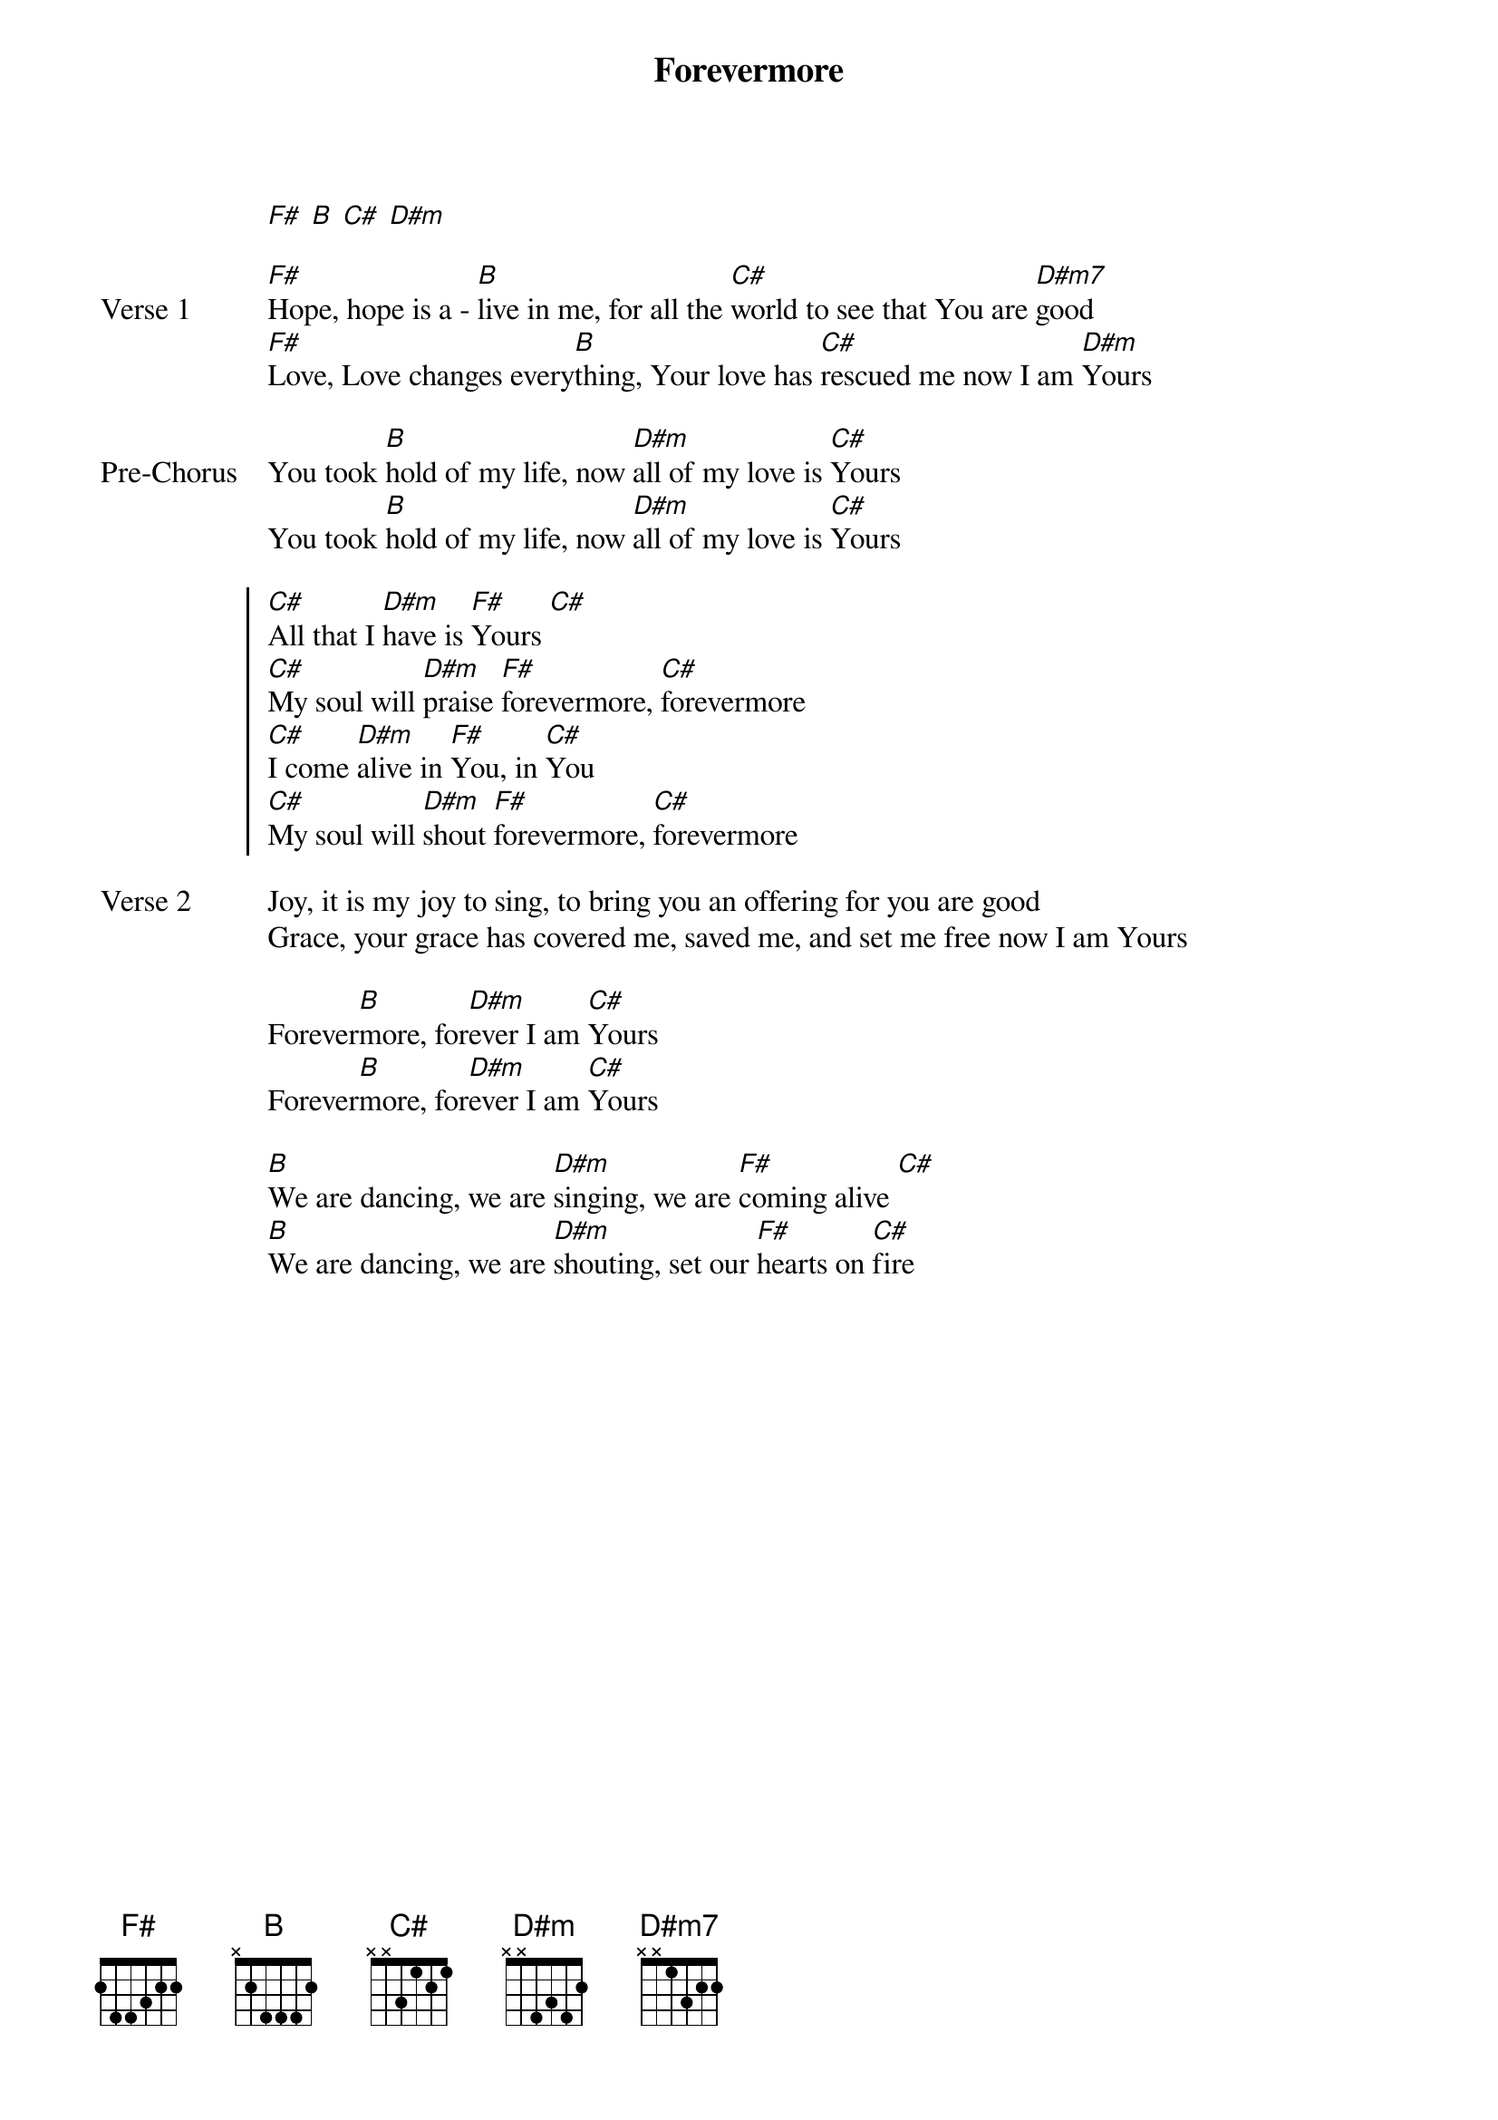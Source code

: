 {title: Forevermore}
{artist: Jesus Culture}
{key: F#}

{start_of_verse}
[F#] [B] [C#] [D#m]
{end_of_verse}

{start_of_verse: Verse 1}
[F#]Hope, hope is a - [B]live in me, for all the [C#]world to see that You are [D#m7]good
[F#]Love, Love changes every[B]thing, Your love has [C#]rescued me now I am [D#m]Yours
{end_of_verse}

{start_of_bridge: Pre-Chorus}
You took [B]hold of my life, now [D#m]all of my love is [C#]Yours
You took [B]hold of my life, now [D#m]all of my love is [C#]Yours
{end_of_bridge}

{start_of_chorus}
[C#]All that I [D#m]have is [F#]Yours [C#]
[C#]My soul will [D#m]praise [F#]forevermore, [C#]forevermore
[C#]I come [D#m]alive in [F#]You, in [C#]You
[C#]My soul will [D#m]shout [F#]forevermore, [C#]forevermore
{end_of_chorus}

{start_of_verse: Verse 2}
Joy, it is my joy to sing, to bring you an offering for you are good
Grace, your grace has covered me, saved me, and set me free now I am Yours
{end_of_verse}

{start_of_bridge}
Forever[B]more, for[D#m]ever I am [C#]Yours
Forever[B]more, for[D#m]ever I am [C#]Yours
{end_of_bridge}

{start_of_bridge}
[B]We are dancing, we are [D#m]singing, we are [F#]coming alive [C#]
[B]We are dancing, we are [D#m]shouting, set our [F#]hearts on [C#]fire
{end_of_bridge}
